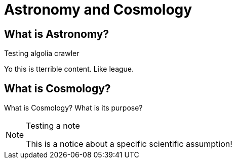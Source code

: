 = Astronomy and Cosmology

== What is Astronomy?
Testing algolia crawler

Yo this is tterrible content. Like league.

== What is Cosmology?

What is Cosmology? What is its purpose?

.Testing a note
[NOTE]
====
This is a notice about a specific scientific assumption!
====
